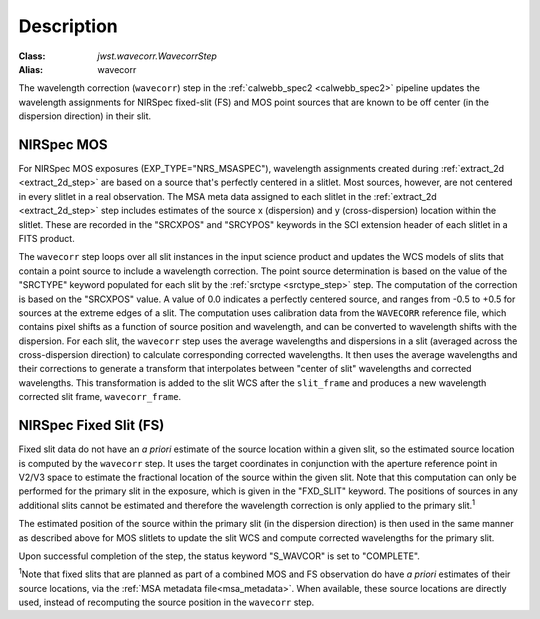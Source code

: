 Description
============

:Class: `jwst.wavecorr.WavecorrStep`
:Alias: wavecorr

The wavelength correction (``wavecorr``) step in the
:ref:`calwebb_spec2 <calwebb_spec2>` pipeline updates the wavelength
assignments for NIRSpec fixed-slit (FS) and MOS point sources that are
known to be off center (in the dispersion direction) in their slit.

NIRSpec MOS
-----------
For NIRSpec MOS exposures (EXP_TYPE="NRS_MSASPEC"), wavelength
assignments created during :ref:`extract_2d <extract_2d_step>` are based on
a source that's perfectly centered in a slitlet. Most sources, however,
are not centered in every slitlet in a real observation.
The MSA meta data assigned to each slitlet in the
:ref:`extract_2d <extract_2d_step>` step includes estimates of the source
x (dispersion) and y (cross-dispersion) location within the slitlet.
These are recorded in the "SRCXPOS" and "SRCYPOS" keywords in the SCI
extension header of each slitlet in a FITS product.

The ``wavecorr`` step loops over all slit instances in the input
science product and updates the WCS models of slits that contain a point 
source to include a wavelength correction. The point source determination is 
based on the value of the "SRCTYPE" keyword populated for each slit by the
:ref:`srctype <srctype_step>` step. The computation of the correction is
based on the "SRCXPOS" value. A value of 0.0 indicates a perfectly centered
source, and ranges from -0.5 to +0.5 for sources at the extreme edges
of a slit. The computation uses calibration data from the ``WAVECORR``
reference file, which contains pixel shifts as a function of source position 
and wavelength, and can be converted to wavelength shifts with the dispersion. 
For each slit, the ``wavecorr`` step uses the average wavelengths and 
dispersions in a slit (averaged across the cross-dispersion direction) to 
calculate corresponding corrected wavelengths.  It then uses the average 
wavelengths and their corrections to generate a transform that interpolates 
between "center of slit" wavelengths and corrected wavelengths.  This 
transformation is added to the slit WCS after the ``slit_frame`` and
produces a new wavelength corrected slit frame, ``wavecorr_frame``.

NIRSpec Fixed Slit (FS)
-----------------------
Fixed slit data do not have an *a priori* estimate of the source
location within a given slit, so the estimated source location is
computed by the ``wavecorr`` step. It uses the target coordinates in
conjunction with the aperture reference point in V2/V3 space to
estimate the fractional location of the source within the given slit.
Note that this computation can only be performed for the primary slit
in the exposure, which is given in the "FXD_SLIT" keyword. The positions
of sources in any additional slits cannot be estimated and therefore
the wavelength correction is only applied to the primary slit.\ :sup:`1`

The estimated position of the source within the primary slit (in the
dispersion direction) is then used in the same manner as described above
for MOS slitlets to update the slit WCS and compute corrected wavelengths
for the primary slit.

Upon successful completion of the step, the status keyword "S_WAVCOR"
is set to "COMPLETE".

:sup:`1`\ Note that fixed slits that are planned as part of a combined
MOS and FS observation do have *a priori* estimates of their source
locations, via the :ref:`MSA metadata file<msa_metadata>`. When available,
these source locations are directly used, instead of recomputing the source
position in the ``wavecorr`` step.
